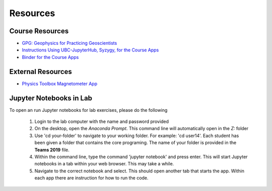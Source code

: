 .. _resources:

Resources
=========

Course Resources
----------------

- `GPG: Geophysics for Practicing Geoscientists <http://gpg.geosci.xyz/>`_

- `Instructions Using UBC-JupyterHub, Syzygy, for the Course Apps <https://github.com/ubcgif/eosc350website/raw/master/assets/Instruction_using_Sygzy_(UBC-JupyterHub).pdf>`_

- `Binder for the Course Apps <https://mybinder.org/v2/gh/geoscixyz/gpgLabs/master?filepath=notebooks%2Findex.ipynb>`_


External Resources
------------------

- `Physics Toolbox Magnetometer App <https://itunes.apple.com/ca/app/physics-toolbox-magnetometer/id1003749103?mt=8>`_



Jupyter Notebooks in Lab
------------------------

To open an run Jupyter notebooks for lab exercises, please do the following

    1. Login to the lab computer with the name and password provided

    2. On the desktop, open the *Anaconda Prompt*. This command line will automatically open in the *Z:* folder

    3. Use 'cd your-folder' to navigate to your working folder. For example: 'cd user14'. Each student has been given a folder that contains the core programing. The name of your folder is provided in the **Teams 2019** file.

    4. Within the command line, type the command 'jupyter notebook' and press enter. This will start Jupyter notebooks in a tab within your web browser. This may take a while.

    5. Navigate to the correct notebook and select. This should open another tab that starts the app. Within each app there are instruction for how to run the code.

















.. _Teams 2019: https://github.com/ubcgif/eosc350website/raw/master/assets/2019/Teams.txt
